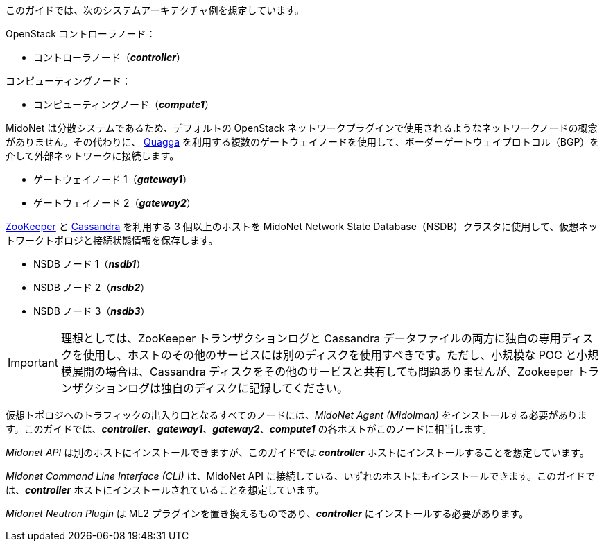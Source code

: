 このガイドでは、次のシステムアーキテクチャ例を想定しています。

OpenStack コントローラノード：

* コントローラノード（*_controller_*）

コンピューティングノード：

* コンピューティングノード（*_compute1_*）

MidoNet は分散システムであるため、デフォルトの OpenStack
ネットワークプラグインで使用されるようなネットワークノードの概念がありません。その代わりに、
http://www.quagga.net/[Quagga]
を利用する複数のゲートウェイノードを使用して、ボーダーゲートウェイプロトコル（BGP）を介して外部ネットワークに接続します。

* ゲートウェイノード 1（*_gateway1_*）
* ゲートウェイノード 2（*_gateway2_*）

https://zookeeper.apache.org/[ZooKeeper] と
http://www.datastax.com/documentation/cassandra/2.0/cassandra/gettingStartedCassandraIntro.html[Cassandra]
を利用する 3 個以上のホストを MidoNet Network State
Database（NSDB）クラスタに使用して、仮想ネットワークトポロジと接続状態情報を保存します。

* NSDB ノード 1（*_nsdb1_*）
* NSDB ノード 2（*_nsdb2_*）
* NSDB ノード 3（*_nsdb3_*）

[IMPORTANT]
理想としては、ZooKeeper トランザクションログと Cassandra
データファイルの両方に独自の専用ディスクを使用し、ホストのその他のサービスには別のディスクを使用すべきです。ただし、小規模な POC
と小規模展開の場合は、Cassandra ディスクをその他のサービスと共有しても問題ありませんが、Zookeeper
トランザクションログは独自のディスクに記録してください。

仮想トポロジへのトラフィックの出入り口となるすべてのノードには、_MidoNet Agent (Midolman)_
をインストールする必要があります。このガイドでは、*_controller_*、*_gateway1_*、*_gateway2_*、*_compute1_*
の各ホストがこのノードに相当します。

_Midonet API_ は別のホストにインストールできますが、このガイドでは *_controller_*
ホストにインストールすることを想定しています。

_Midonet Command Line Interface (CLI)_ は、MidoNet API
に接続している、いずれのホストにもインストールできます。このガイドでは、*_controller_*
ホストにインストールされていることを想定しています。

_Midonet Neutron Plugin_ は ML2 プラグインを置き換えるものであり、*_controller_*
にインストールする必要があります。

